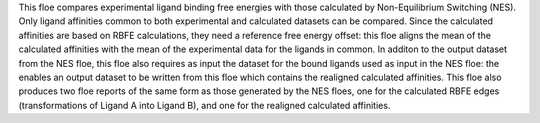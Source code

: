 This floe compares experimental ligand binding free energies with
those calculated by Non-Equilibrium Switching (NES).
Only ligand affinities common to both experimental and calculated
datasets can be compared.
Since the calculated affinities are based on RBFE calculations,
they need a reference free energy offset: this floe aligns
the mean of the calculated affinities with the mean of the
experimental data for the ligands in common.
In additon to the output dataset from the NES floe, this floe
also requires as input the dataset for the bound ligands used
as input in the NES floe: the enables an output dataset to be
written from this floe
which contains the realigned calculated affinities.
This floe also produces two floe reports of the same form as
those generated by the NES floes, one for the calculated
RBFE edges (transformations of Ligand A into Ligand B), and
one for the realigned calculated affinities.